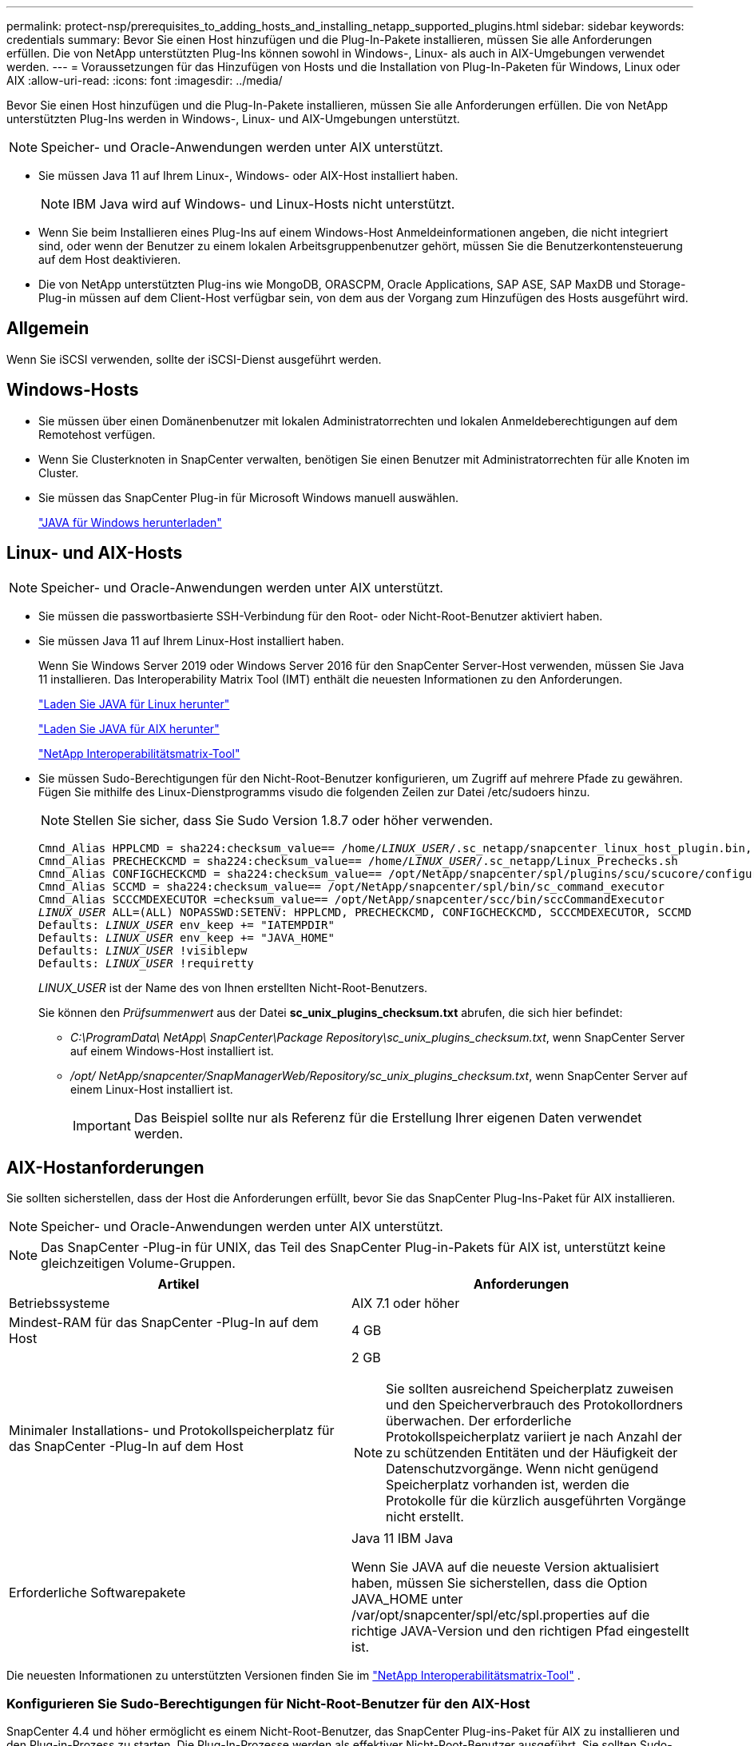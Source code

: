 ---
permalink: protect-nsp/prerequisites_to_adding_hosts_and_installing_netapp_supported_plugins.html 
sidebar: sidebar 
keywords: credentials 
summary: Bevor Sie einen Host hinzufügen und die Plug-In-Pakete installieren, müssen Sie alle Anforderungen erfüllen.  Die von NetApp unterstützten Plug-Ins können sowohl in Windows-, Linux- als auch in AIX-Umgebungen verwendet werden. 
---
= Voraussetzungen für das Hinzufügen von Hosts und die Installation von Plug-In-Paketen für Windows, Linux oder AIX
:allow-uri-read: 
:icons: font
:imagesdir: ../media/


[role="lead"]
Bevor Sie einen Host hinzufügen und die Plug-In-Pakete installieren, müssen Sie alle Anforderungen erfüllen.  Die von NetApp unterstützten Plug-Ins werden in Windows-, Linux- und AIX-Umgebungen unterstützt.


NOTE: Speicher- und Oracle-Anwendungen werden unter AIX unterstützt.

* Sie müssen Java 11 auf Ihrem Linux-, Windows- oder AIX-Host installiert haben.
+

NOTE: IBM Java wird auf Windows- und Linux-Hosts nicht unterstützt.

* Wenn Sie beim Installieren eines Plug-Ins auf einem Windows-Host Anmeldeinformationen angeben, die nicht integriert sind, oder wenn der Benutzer zu einem lokalen Arbeitsgruppenbenutzer gehört, müssen Sie die Benutzerkontensteuerung auf dem Host deaktivieren.
* Die von NetApp unterstützten Plug-ins wie MongoDB, ORASCPM, Oracle Applications, SAP ASE, SAP MaxDB und Storage-Plug-in müssen auf dem Client-Host verfügbar sein, von dem aus der Vorgang zum Hinzufügen des Hosts ausgeführt wird.




== Allgemein

Wenn Sie iSCSI verwenden, sollte der iSCSI-Dienst ausgeführt werden.



== Windows-Hosts

* Sie müssen über einen Domänenbenutzer mit lokalen Administratorrechten und lokalen Anmeldeberechtigungen auf dem Remotehost verfügen.
* Wenn Sie Clusterknoten in SnapCenter verwalten, benötigen Sie einen Benutzer mit Administratorrechten für alle Knoten im Cluster.
* Sie müssen das SnapCenter Plug-in für Microsoft Windows manuell auswählen.
+
http://www.java.com/en/download/manual.jsp["JAVA für Windows herunterladen"]





== Linux- und AIX-Hosts


NOTE: Speicher- und Oracle-Anwendungen werden unter AIX unterstützt.

* Sie müssen die passwortbasierte SSH-Verbindung für den Root- oder Nicht-Root-Benutzer aktiviert haben.
* Sie müssen Java 11 auf Ihrem Linux-Host installiert haben.
+
Wenn Sie Windows Server 2019 oder Windows Server 2016 für den SnapCenter Server-Host verwenden, müssen Sie Java 11 installieren.  Das Interoperability Matrix Tool (IMT) enthält die neuesten Informationen zu den Anforderungen.

+
http://www.java.com/en/download/manual.jsp["Laden Sie JAVA für Linux herunter"]

+
https://developer.ibm.com/languages/java/semeru-runtimes/downloads/?license=IBM["Laden Sie JAVA für AIX herunter"]

+
https://imt.netapp.com/matrix/imt.jsp?components=117018;&solution=1259&isHWU&src=IMT["NetApp Interoperabilitätsmatrix-Tool"]

* Sie müssen Sudo-Berechtigungen für den Nicht-Root-Benutzer konfigurieren, um Zugriff auf mehrere Pfade zu gewähren.  Fügen Sie mithilfe des Linux-Dienstprogramms visudo die folgenden Zeilen zur Datei /etc/sudoers hinzu.
+

NOTE: Stellen Sie sicher, dass Sie Sudo Version 1.8.7 oder höher verwenden.

+
[listing, subs="+quotes"]
----
Cmnd_Alias HPPLCMD = sha224:checksum_value== /home/_LINUX_USER_/.sc_netapp/snapcenter_linux_host_plugin.bin, /opt/NetApp/snapcenter/spl/installation/plugins/uninstall, /opt/NetApp/snapcenter/spl/bin/spl, /opt/NetApp/snapcenter/scc/bin/scc
Cmnd_Alias PRECHECKCMD = sha224:checksum_value== /home/_LINUX_USER_/.sc_netapp/Linux_Prechecks.sh
Cmnd_Alias CONFIGCHECKCMD = sha224:checksum_value== /opt/NetApp/snapcenter/spl/plugins/scu/scucore/configurationcheck/Config_Check.sh
Cmnd_Alias SCCMD = sha224:checksum_value== /opt/NetApp/snapcenter/spl/bin/sc_command_executor
Cmnd_Alias SCCCMDEXECUTOR =checksum_value== /opt/NetApp/snapcenter/scc/bin/sccCommandExecutor
_LINUX_USER_ ALL=(ALL) NOPASSWD:SETENV: HPPLCMD, PRECHECKCMD, CONFIGCHECKCMD, SCCCMDEXECUTOR, SCCMD
Defaults: _LINUX_USER_ env_keep += "IATEMPDIR"
Defaults: _LINUX_USER_ env_keep += "JAVA_HOME"
Defaults: _LINUX_USER_ !visiblepw
Defaults: _LINUX_USER_ !requiretty
----
+
_LINUX_USER_ ist der Name des von Ihnen erstellten Nicht-Root-Benutzers.

+
Sie können den _Prüfsummenwert_ aus der Datei *sc_unix_plugins_checksum.txt* abrufen, die sich hier befindet:

+
** _C:\ProgramData\ NetApp\ SnapCenter\Package Repository\sc_unix_plugins_checksum.txt_, wenn SnapCenter Server auf einem Windows-Host installiert ist.
** _/opt/ NetApp/snapcenter/SnapManagerWeb/Repository/sc_unix_plugins_checksum.txt_, wenn SnapCenter Server auf einem Linux-Host installiert ist.
+

IMPORTANT: Das Beispiel sollte nur als Referenz für die Erstellung Ihrer eigenen Daten verwendet werden.







== AIX-Hostanforderungen

Sie sollten sicherstellen, dass der Host die Anforderungen erfüllt, bevor Sie das SnapCenter Plug-Ins-Paket für AIX installieren.


NOTE: Speicher- und Oracle-Anwendungen werden unter AIX unterstützt.


NOTE: Das SnapCenter -Plug-in für UNIX, das Teil des SnapCenter Plug-in-Pakets für AIX ist, unterstützt keine gleichzeitigen Volume-Gruppen.

|===
| Artikel | Anforderungen 


 a| 
Betriebssysteme
 a| 
AIX 7.1 oder höher



 a| 
Mindest-RAM für das SnapCenter -Plug-In auf dem Host
 a| 
4 GB



 a| 
Minimaler Installations- und Protokollspeicherplatz für das SnapCenter -Plug-In auf dem Host
 a| 
2 GB


NOTE: Sie sollten ausreichend Speicherplatz zuweisen und den Speicherverbrauch des Protokollordners überwachen.  Der erforderliche Protokollspeicherplatz variiert je nach Anzahl der zu schützenden Entitäten und der Häufigkeit der Datenschutzvorgänge.  Wenn nicht genügend Speicherplatz vorhanden ist, werden die Protokolle für die kürzlich ausgeführten Vorgänge nicht erstellt.



 a| 
Erforderliche Softwarepakete
 a| 
Java 11 IBM Java

Wenn Sie JAVA auf die neueste Version aktualisiert haben, müssen Sie sicherstellen, dass die Option JAVA_HOME unter /var/opt/snapcenter/spl/etc/spl.properties auf die richtige JAVA-Version und den richtigen Pfad eingestellt ist.

|===
Die neuesten Informationen zu unterstützten Versionen finden Sie im https://imt.netapp.com/matrix/imt.jsp?components=121073;&solution=1257&isHWU&src=IMT["NetApp Interoperabilitätsmatrix-Tool"^] .



=== Konfigurieren Sie Sudo-Berechtigungen für Nicht-Root-Benutzer für den AIX-Host

SnapCenter 4.4 und höher ermöglicht es einem Nicht-Root-Benutzer, das SnapCenter Plug-ins-Paket für AIX zu installieren und den Plug-in-Prozess zu starten.  Die Plug-In-Prozesse werden als effektiver Nicht-Root-Benutzer ausgeführt.  Sie sollten Sudo-Berechtigungen für den Nicht-Root-Benutzer konfigurieren, um Zugriff auf mehrere Pfade zu ermöglichen.

*Was Sie brauchen*

* Sudo Version 1.8.7 oder höher.
* Bearbeiten Sie die Datei _/etc/ssh/sshd_config_, um die Algorithmen für den Nachrichtenauthentifizierungscode zu konfigurieren: MACs hmac-sha2-256 und MACs hmac-sha2-512.
+
Starten Sie den SSHD-Dienst nach der Aktualisierung der Konfigurationsdatei neu.

+
Beispiel:

+
[listing]
----
#Port 22
#AddressFamily any
#ListenAddress 0.0.0.0
#ListenAddress ::
#Legacy changes
#KexAlgorithms diffie-hellman-group1-sha1
#Ciphers aes128-cbc
#The default requires explicit activation of protocol
Protocol 2
HostKey/etc/ssh/ssh_host_rsa_key
MACs hmac-sha2-256
----


*Über diese Aufgabe*

Sie sollten Sudo-Berechtigungen für den Nicht-Root-Benutzer konfigurieren, um Zugriff auf die folgenden Pfade zu gewähren:

* /home/_AIX_USER_/.sc_netapp/snapcenter_aix_host_plugin.bsx
* /benutzerdefinierter_Speicherort/ NetApp/snapcenter/spl/installation/plugins/uninstall
* /benutzerdefinierter_Speicherort/ NetApp/snapcenter/spl/bin/spl


*Schritte*

. Melden Sie sich beim AIX-Host an, auf dem Sie das SnapCenter Plug-ins-Paket für AIX installieren möchten.
. Fügen Sie mithilfe des Linux-Dienstprogramms visudo die folgenden Zeilen zur Datei /etc/sudoers hinzu.
+
[listing, subs="+quotes"]
----
Cmnd_Alias HPPACMD = sha224:checksum_value== /home/_AIX_USER_/.sc_netapp/snapcenter_aix_host_plugin.bsx,
/opt/NetApp/snapcenter/spl/installation/plugins/uninstall, /opt/NetApp/snapcenter/spl/bin/spl
Cmnd_Alias PRECHECKCMD = sha224:checksum_value== /home/_AIX_USER_/.sc_netapp/AIX_Prechecks.sh
Cmnd_Alias CONFIGCHECKCMD = sha224:checksum_value== /opt/NetApp/snapcenter/spl/plugins/scu/scucore/configurationcheck/Config_Check.sh
Cmnd_Alias SCCMD = sha224:checksum_value== /opt/NetApp/snapcenter/spl/bin/sc_command_executor
_AIX_USER_ ALL=(ALL) NOPASSWD:SETENV: HPPACMD, PRECHECKCMD, CONFIGCHECKCMD, SCCMD
Defaults: _LINUX_USER_ env_keep += "IATEMPDIR"
Defaults: _LINUX_USER_ env_keep += "JAVA_HOME"
Defaults: _AIX_USER_ !visiblepw
Defaults: _AIX_USER_ !requiretty
----
+

NOTE: Wenn Sie ein RAC-Setup haben, sollten Sie neben den anderen zulässigen Befehlen Folgendes zur Datei /etc/sudoers hinzufügen: „/<crs_home>/bin/olsnodes“



Sie können den Wert von _crs_home_ aus der Datei _/etc/oracle/olr.loc_ abrufen.

_AIX_USER_ ist der Name des von Ihnen erstellten Nicht-Root-Benutzers.

Sie können den _Prüfsummenwert_ aus der Datei *sc_unix_plugins_checksum.txt* abrufen, die sich hier befindet:

* _C:\ProgramData\ NetApp\ SnapCenter\Package Repository\sc_unix_plugins_checksum.txt_, wenn SnapCenter Server auf einem Windows-Host installiert ist.
* _/opt/ NetApp/snapcenter/SnapManagerWeb/Repository/sc_unix_plugins_checksum.txt_, wenn SnapCenter Server auf einem Linux-Host installiert ist.



IMPORTANT: Das Beispiel sollte nur als Referenz für die Erstellung Ihrer eigenen Daten verwendet werden.
